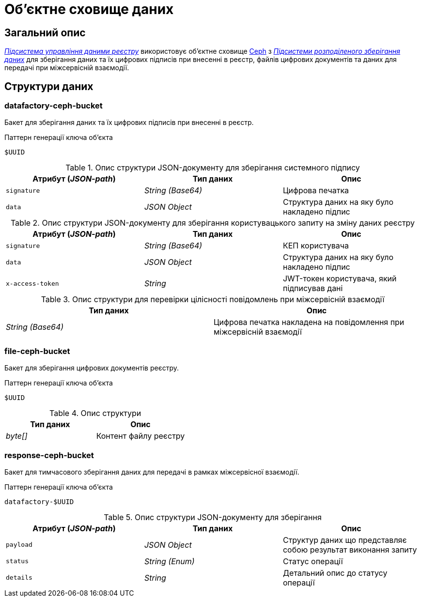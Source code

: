= Об'єктне сховище даних

== Загальний опис

_xref:arch:architecture/registry/operational/registry-management/overview.adoc[Підсистема управління даними реєстру]_ використовує об'єктне сховище xref:arch:architecture/platform-technologies.adoc#ceph[Ceph] з  xref:arch:architecture/platform/operational/distributed-data-storage/overview.adoc[_Підсистеми розподіленого зберігання даних_] для зберігання даних та їх цифрових підписів при внесенні в реєстр, файлів цифрових документів та даних для передачі при міжсервісній взаємодії.

== Структури даних

=== datafactory-ceph-bucket

Бакет для зберігання даних та їх цифрових підписів при внесенні в реєстр.

.Паттерн генерації ключа об'єкта
[source]
----
$UUID
----

.Опис структури JSON-документу для зберігання системного підпису
|===
|Атрибут (_JSON-path_)|Тип даних|Опис

|`signature`
|_String (Base64)_
|Цифрова печатка

|`data`
|_JSON Object_
|Структура даних на яку було накладено підпис
|===

.Опис структури JSON-документу для зберігання користувацького запиту на зміну даних реєстру
|===
|Атрибут (_JSON-path_)|Тип даних|Опис

|`signature`
|_String (Base64)_
|КЕП користувача

|`data`
|_JSON Object_
|Структура даних на яку було накладено підпис

|`x-access-token`
|_String_
|JWT-токен користувача, який підписував дані
|===

.Опис структури для перевірки цілісності повідомлень при міжсервісній взаємодії
|===
|Тип даних|Опис

|_String (Base64)_
|Цифрова печатка накладена на повідомлення при міжсервісній взаємодії

|===

=== file-ceph-bucket

Бакет для зберігання цифрових документів реєстру.

.Паттерн генерації ключа об'єкта
[source]
----
$UUID
----

.Опис структури
|===
|Тип даних|Опис

|_byte[]_
|Контент файлу реєстру

|===

=== response-ceph-bucket

Бакет для тимчасового зберігання даних для передачі в рамках міжсервісної взаємодії.

.Паттерн генерації ключа об'єкта
[source]
----
datafactory-$UUID
----

.Опис структури JSON-документу для зберігання
|===
|Атрибут (_JSON-path_)|Тип даних|Опис

|`payload`
|_JSON Object_
|Структур даних що представляє собою результат виконання запиту

|`status`
|_String (Enum)_
|Статус операції

|`details`
|_String_
|Детальний опис до статусу операції
|===